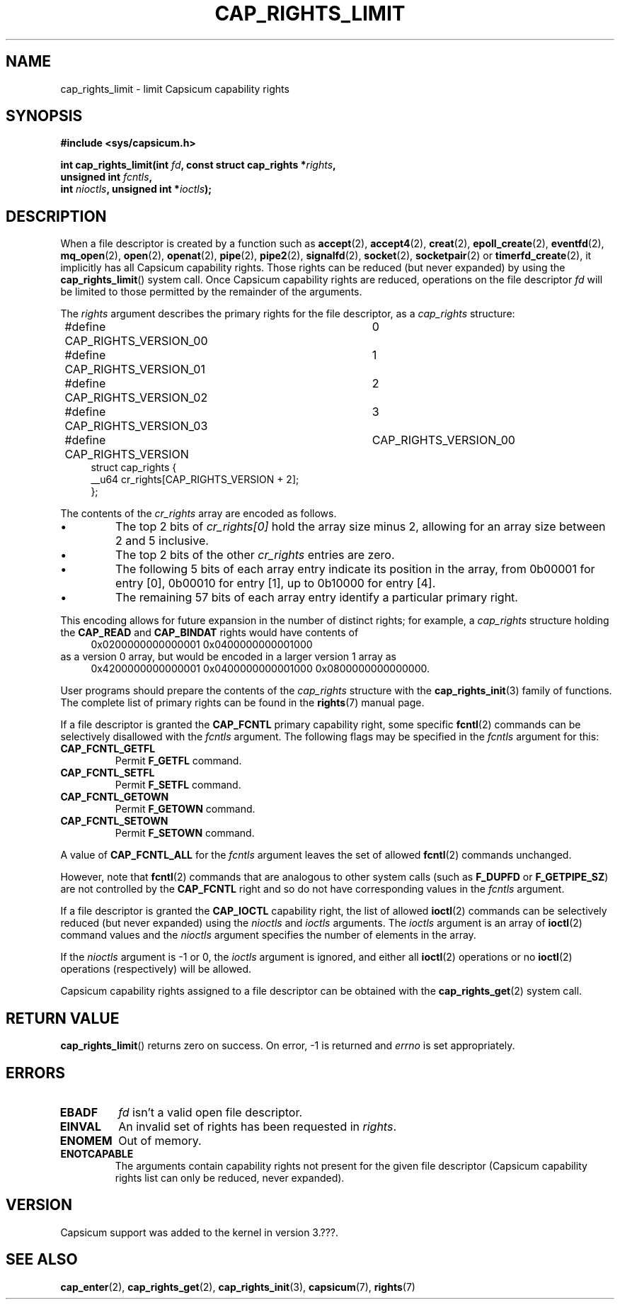 .\"
.\" Copyright (c) 2008-2010 Robert N. M. Watson
.\" Copyright (c) 2012-2013 The FreeBSD Foundation
.\" Copyright (c) 2013-2014 Google, Inc.
.\" All rights reserved.
.\"
.\" %%%LICENSE_START(BSD_2_CLAUSE)
.\" Redistribution and use in source and binary forms, with or without
.\" modification, are permitted provided that the following conditions
.\" are met:
.\" 1. Redistributions of source code must retain the above copyright
.\"    notice, this list of conditions and the following disclaimer.
.\" 2. Redistributions in binary form must reproduce the above copyright
.\"    notice, this list of conditions and the following disclaimer in the
.\"    documentation and/or other materials provided with the distribution.
.\"
.\" THIS SOFTWARE IS PROVIDED BY THE AUTHOR AND CONTRIBUTORS ``AS IS'' AND
.\" ANY EXPRESS OR IMPLIED WARRANTIES, INCLUDING, BUT NOT LIMITED TO, THE
.\" IMPLIED WARRANTIES OF MERCHANTABILITY AND FITNESS FOR A PARTICULAR PURPOSE
.\" ARE DISCLAIMED.  IN NO EVENT SHALL THE AUTHOR OR CONTRIBUTORS BE LIABLE
.\" FOR ANY DIRECT, INDIRECT, INCIDENTAL, SPECIAL, EXEMPLARY, OR CONSEQUENTIAL
.\" DAMAGES (INCLUDING, BUT NOT LIMITED TO, PROCUREMENT OF SUBSTITUTE GOODS
.\" OR SERVICES; LOSS OF USE, DATA, OR PROFITS; OR BUSINESS INTERRUPTION)
.\" HOWEVER CAUSED AND ON ANY THEORY OF LIABILITY, WHETHER IN CONTRACT, STRICT
.\" LIABILITY, OR TORT (INCLUDING NEGLIGENCE OR OTHERWISE) ARISING IN ANY WAY
.\" OUT OF THE USE OF THIS SOFTWARE, EVEN IF ADVISED OF THE POSSIBILITY OF
.\" SUCH DAMAGE.
.\" %%%LICENSE_END
.\"
.TH CAP_RIGHTS_LIMIT 2 2014-05-07 "Linux" "Linux Programmer's Manual"
.SH NAME
cap_rights_limit \- limit Capsicum capability rights
.SH SYNOPSIS
.nf
.B #include <sys/capsicum.h>
.sp
.BI "int cap_rights_limit(int " fd ", const struct cap_rights *" rights ,
.BI "                     unsigned int " fcntls ,
.BI "                     int " nioctls ", unsigned int *" ioctls );
.SH DESCRIPTION
When a file descriptor is created by a function such as
.BR accept (2),
.BR accept4 (2),
.BR creat (2),
.BR epoll_create (2),
.BR eventfd (2),
.BR mq_open (2),
.BR open (2),
.BR openat (2),
.BR pipe (2),
.BR pipe2 (2),
.BR signalfd (2),
.BR socket (2),
.BR socketpair (2)
or
.BR timerfd_create (2),
it implicitly has all Capsicum capability rights.
Those rights can be reduced (but never expanded) by using the
.BR cap_rights_limit ()
system call.
Once Capsicum capability rights are reduced, operations on the file descriptor
.I fd
will be limited to those permitted by the remainder of the arguments.
.PP
The
.I rights
argument describes the primary rights for the file descriptor, as a
.I cap_rights
structure:
.in +4n
.nf

#define CAP_RIGHTS_VERSION_00	0
#define CAP_RIGHTS_VERSION_01	1
#define CAP_RIGHTS_VERSION_02	2
#define CAP_RIGHTS_VERSION_03	3
#define CAP_RIGHTS_VERSION	CAP_RIGHTS_VERSION_00
struct cap_rights {
    __u64    cr_rights[CAP_RIGHTS_VERSION + 2];
};
.fi
.in
.PP
The contents of the
.I cr_rights
array are encoded as follows.
.IP \(bu
The top 2 bits of
.I cr_rights[0]
hold the array size minus 2, allowing for an array size between 2 and 5 inclusive.
.IP \(bu
The top 2 bits of the other
.I cr_rights
entries are zero.
.IP \(bu
The following 5 bits of each array entry indicate its position in the array,
from 0b00001 for entry [0], 0b00010 for entry [1], up to 0b10000 for entry [4].
.IP \(bu
The remaining 57 bits of each array entry identify a particular primary
right.
.PP
This encoding allows for future expansion in the number of distinct rights;
for example, a
.I cap_rights
structure holding the
.B CAP_READ
and
.B CAP_BINDAT
rights would have contents of
.in +4n
.nf
0x0200000000000001 0x0400000000001000
.fi
.in
as a version 0 array, but would be encoded in a larger version 1 array as
.in +4n
.nf
0x4200000000000001 0x0400000000001000 0x0800000000000000.
.fi
.in
.PP
User programs should prepare the contents of the
.I cap_rights
structure with the
.BR cap_rights_init (3)
family of functions.
The complete list of primary rights can be found in the
.BR rights (7)
manual page.
.PP
If a file descriptor is granted the
.B CAP_FCNTL
primary capability right, some specific
.BR fcntl (2)
commands can be selectively disallowed with the
.I fcntls
argument.  The following flags may be specified in the
.I fcntls
argument for this:
.TP
.B CAP_FCNTL_GETFL
Permit
.B F_GETFL
command.
.TP
.B CAP_FCNTL_SETFL
Permit
.B F_SETFL
command.
.TP
.B CAP_FCNTL_GETOWN
Permit
.B F_GETOWN
command.
.TP
.B CAP_FCNTL_SETOWN
Permit
.B F_SETOWN
command.
.PP
A value of
.B CAP_FCNTL_ALL
for the
.I fcntls
argument leaves the set of allowed
.BR fcntl (2)
commands unchanged.
.PP
However, note that
.BR fcntl (2)
commands that are analogous to other system calls
(such as
.B F_DUPFD
or
.BR F_GETPIPE_SZ )
are not controlled by the
.B CAP_FCNTL
right and so do not have corresponding values in the
.I fcntls
argument.
.PP
If a file descriptor is granted the
.B CAP_IOCTL
capability right, the list of allowed
.BR ioctl (2)
commands can be selectively reduced (but never expanded) using the
.I nioctls
and
.I ioctls
arguments.
The
.I ioctls
argument is an array of
.BR ioctl (2)
command values and the
.I nioctls
argument specifies the number of elements in the array.
.PP
If the
.I nioctls
argument is -1 or 0, the
.I ioctls
argument is ignored, and either all
.BR ioctl (2)
operations or no
.BR ioctl (2)
operations (respectively) will be allowed.
.PP
Capsicum capability rights assigned to a file descriptor can be obtained with the
.BR cap_rights_get (2)
system call.
.SH RETURN VALUE
.BR cap_rights_limit ()
returns zero on success. On error, -1 is returned and
.I errno
is set appropriately.
.SH ERRORS
.TP
.B EBADF
.I fd
isn't a valid open file descriptor.
.TP
.B EINVAL
An invalid set of rights has been requested in
.IR rights .
.TP
.B ENOMEM
Out of memory.
.TP
.B ENOTCAPABLE
The arguments contain capability rights not present for the given file descriptor (Capsicum
capability rights list can only be reduced, never expanded).
.SH VERSION
Capsicum support was added to the kernel in version 3.???.
.SH SEE ALSO
.BR cap_enter (2),
.BR cap_rights_get (2),
.BR cap_rights_init (3),
.BR capsicum (7),
.BR rights (7)
